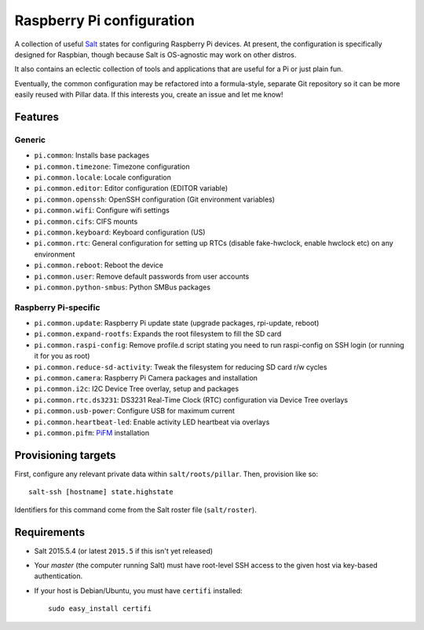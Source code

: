 Raspberry Pi configuration
==========================

A collection of useful `Salt <http://docs.saltstack.com/>`_ states for
configuring Raspberry Pi devices.  At present, the configuration is
specifically designed for Raspbian, though because Salt is OS-agnostic may
work on other distros.

It also contains an eclectic collection of tools and applications that are
useful for a Pi or just plain fun.

Eventually, the common configuration may be refactored into a formula-style,
separate Git repository so it can be more easily reused with Pillar data. If
this interests you, create an issue and let me know!

Features
--------

Generic
~~~~~~~

* ``pi.common``: Installs base packages
* ``pi.common.timezone``: Timezone configuration
* ``pi.common.locale``: Locale configuration
* ``pi.common.editor``:  Editor configuration (EDITOR variable)
* ``pi.common.openssh``: OpenSSH configuration (Git environment variables)
* ``pi.common.wifi``: Configure wifi settings
* ``pi.common.cifs``: CIFS mounts
* ``pi.common.keyboard``: Keyboard configuration (US)
* ``pi.common.rtc``: General configuration for setting up RTCs (disable
  fake-hwclock, enable hwclock etc) on any environment
* ``pi.common.reboot``: Reboot the device
* ``pi.common.user``: Remove default passwords from user accounts
* ``pi.common.python-smbus``: Python SMBus packages

Raspberry Pi-specific
~~~~~~~~~~~~~~~~~~~~~

* ``pi.common.update``: Raspberry Pi update state (upgrade packages, rpi-update, reboot)
* ``pi.common.expand-rootfs``: Expands the root filesystem to fill the SD card
* ``pi.common.raspi-config``: Remove profile.d script stating you need to run
  raspi-config on SSH login (or running it for you as root)
* ``pi.common.reduce-sd-activity``: Tweak the filesystem for reducing SD card
  r/w cycles
* ``pi.common.camera``: Raspberry Pi Camera packages and installation
* ``pi.common.i2c``: I2C Device Tree overlay, setup and packages
* ``pi.common.rtc.ds3231``: DS3231 Real-Time Clock (RTC) configuration via
  Device Tree overlays
* ``pi.common.usb-power``: Configure USB for maximum current
* ``pi.common.heartbeat-led``: Enable activity LED heartbeat via overlays
* ``pi.common.pifm``: `PiFM <https://github.com/rm-hull/pifm>`_ installation


Provisioning targets
--------------------

First, configure any relevant private data within ``salt/roots/pillar``. Then,
provision like so::

   salt-ssh [hostname] state.highstate

Identifiers for this command come from the Salt roster file (``salt/roster``).

Requirements
------------

* Salt 2015.5.4 (or latest ``2015.5`` if this isn't yet released)
* Your *master* (the computer running Salt) must have root-level SSH access to
  the given host via key-based authentication.
* If your host is Debian/Ubuntu, you must have ``certifi`` installed::

     sudo easy_install certifi
